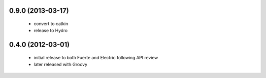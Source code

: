 
0.9.0 (2013-03-17)
-----

 * convert to catkin
 * release to Hydro

0.4.0 (2012-03-01)
------------------

 * initial release to both Fuerte and Electric following API review
 * later released with Groovy
